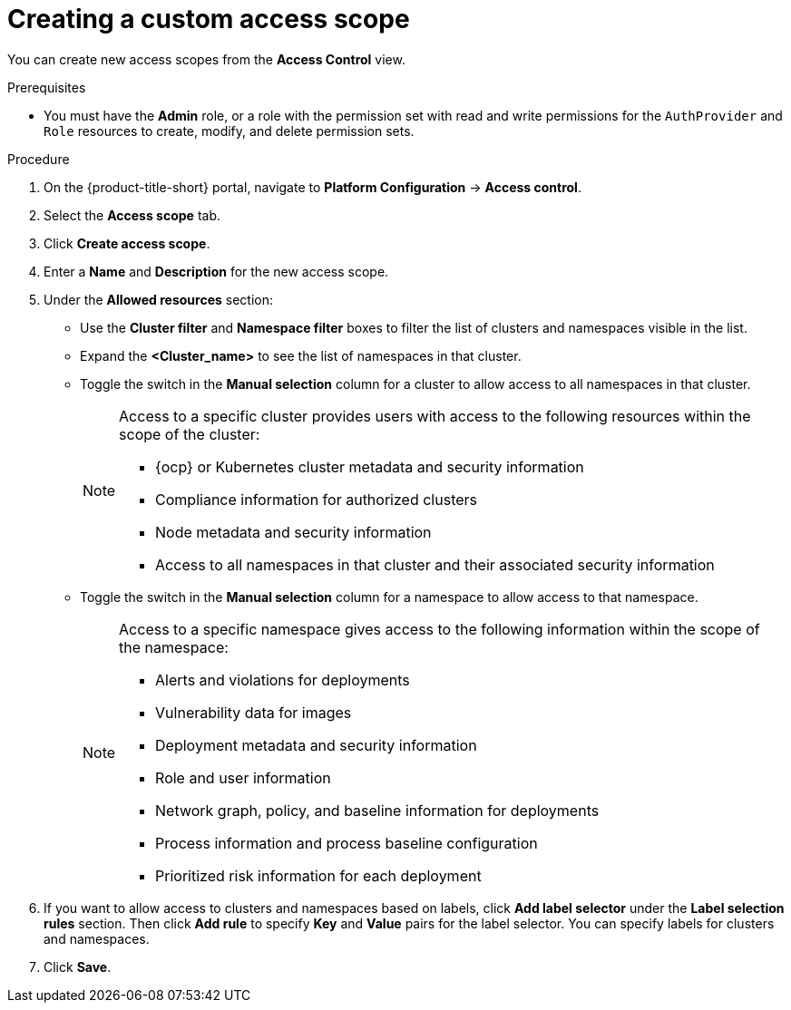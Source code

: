 // Module included in the following assemblies:
//
// * operating/manage-role-based-access-control.adoc
:_content-type: PROCEDURE
[id="create-a-custom-access-scope_{context}"]
= Creating a custom access scope

[role="_abstract"]
You can create new access scopes from the *Access Control* view.

.Prerequisites
* You must have the *Admin* role, or a role with the permission set with read and write permissions for the `AuthProvider` and `Role` resources to create, modify, and delete permission sets.

.Procedure
. On the {product-title-short} portal, navigate to *Platform Configuration* -> *Access control*.
. Select the *Access scope* tab.
. Click *Create access scope*.
. Enter a *Name* and *Description* for the new access scope.
. Under the *Allowed resources* section:
** Use the *Cluster filter* and *Namespace filter* boxes to filter the list of clusters and namespaces visible in the list.
** Expand the *<Cluster_name>* to see the list of namespaces in that cluster.
** Toggle the switch in the *Manual selection* column for a cluster to allow access to all namespaces in that cluster.
+
[NOTE]
====
Access to a specific cluster provides users with access to the following resources within the scope of the cluster:

* {ocp} or Kubernetes cluster metadata and security information
* Compliance information for authorized clusters
* Node metadata and security information
* Access to all namespaces in that cluster and their associated security information
====
** Toggle the switch in the *Manual selection* column for a namespace to allow access to that namespace.
+
[NOTE]
====
Access to a specific namespace gives access to the following information within the scope of the namespace:

* Alerts and violations for deployments
* Vulnerability data for images
* Deployment metadata and security information
* Role and user information
* Network graph, policy, and baseline information for deployments
* Process information and process baseline configuration
* Prioritized risk information for each deployment
====
. If you want to allow access to clusters and namespaces based on labels, click *Add label selector* under the *Label selection rules* section. Then click *Add rule* to specify *Key* and *Value* pairs for the label selector. You can specify labels for clusters and namespaces.
. Click *Save*.

